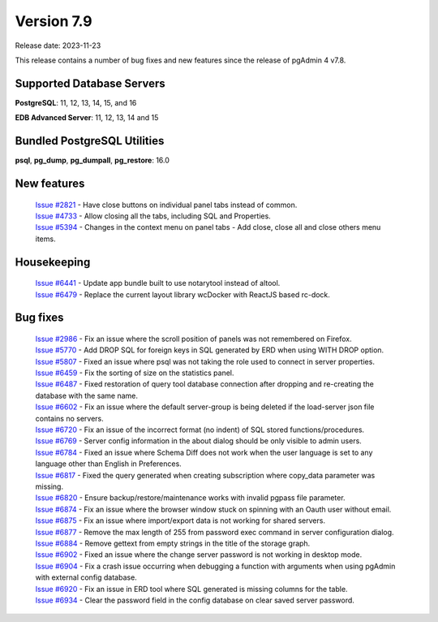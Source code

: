 ***********
Version 7.9
***********

Release date: 2023-11-23

This release contains a number of bug fixes and new features since the release of pgAdmin 4 v7.8.

Supported Database Servers
**************************
**PostgreSQL**: 11, 12, 13, 14, 15, and 16

**EDB Advanced Server**: 11, 12, 13, 14 and 15

Bundled PostgreSQL Utilities
****************************
**psql**, **pg_dump**, **pg_dumpall**, **pg_restore**: 16.0


New features
************

  | `Issue #2821 <https://github.com/pgadmin-org/pgadmin4/issues/2821>`_ -  Have close buttons on individual panel tabs instead of common.
  | `Issue #4733 <https://github.com/pgadmin-org/pgadmin4/issues/4733>`_ -  Allow closing all the tabs, including SQL and Properties.
  | `Issue #5394 <https://github.com/pgadmin-org/pgadmin4/issues/5394>`_ -  Changes in the context menu on panel tabs - Add close, close all and close others menu items.

Housekeeping
************

  | `Issue #6441 <https://github.com/pgadmin-org/pgadmin4/issues/6441>`_ -  Update app bundle built to use notarytool instead of altool.
  | `Issue #6479 <https://github.com/pgadmin-org/pgadmin4/issues/6479>`_ -  Replace the current layout library wcDocker with ReactJS based rc-dock.

Bug fixes
*********

  | `Issue #2986 <https://github.com/pgadmin-org/pgadmin4/issues/2986>`_ -  Fix an issue where the scroll position of panels was not remembered on Firefox.
  | `Issue #5770 <https://github.com/pgadmin-org/pgadmin4/issues/5770>`_ -  Add DROP SQL for foreign keys in SQL generated by ERD when using WITH DROP option.
  | `Issue #5807 <https://github.com/pgadmin-org/pgadmin4/issues/5807>`_ -  Fixed an issue where psql was not taking the role used to connect in server properties.
  | `Issue #6459 <https://github.com/pgadmin-org/pgadmin4/issues/6459>`_ -  Fix the sorting of size on the statistics panel.
  | `Issue #6487 <https://github.com/pgadmin-org/pgadmin4/issues/6487>`_ -  Fixed restoration of query tool database connection after dropping and re-creating the database with the same name.
  | `Issue #6602 <https://github.com/pgadmin-org/pgadmin4/issues/6602>`_ -  Fix an issue where the default server-group is being deleted if the load-server json file contains no servers.
  | `Issue #6720 <https://github.com/pgadmin-org/pgadmin4/issues/6720>`_ -  Fix an issue of the incorrect format (no indent) of SQL stored functions/procedures.
  | `Issue #6769 <https://github.com/pgadmin-org/pgadmin4/issues/6769>`_ -  Server config information in the about dialog should be only visible to admin users.
  | `Issue #6784 <https://github.com/pgadmin-org/pgadmin4/issues/6784>`_ -  Fixed an issue where Schema Diff does not work when the user language is set to any language other than English in Preferences.
  | `Issue #6817 <https://github.com/pgadmin-org/pgadmin4/issues/6817>`_ -  Fixed the query generated when creating subscription where copy_data parameter was missing.
  | `Issue #6820 <https://github.com/pgadmin-org/pgadmin4/issues/6820>`_ -  Ensure backup/restore/maintenance works with invalid pgpass file parameter.
  | `Issue #6874 <https://github.com/pgadmin-org/pgadmin4/issues/6874>`_ -  Fix an issue where the browser window stuck on spinning with an Oauth user without email.
  | `Issue #6875 <https://github.com/pgadmin-org/pgadmin4/issues/6875>`_ -  Fix an issue where import/export data is not working for shared servers.
  | `Issue #6877 <https://github.com/pgadmin-org/pgadmin4/issues/6877>`_ -  Remove the max length of 255 from password exec command in server configuration dialog.
  | `Issue #6884 <https://github.com/pgadmin-org/pgadmin4/issues/6884>`_ -  Remove gettext from empty strings in the title of the storage graph.
  | `Issue #6902 <https://github.com/pgadmin-org/pgadmin4/issues/6902>`_ -  Fixed an issue where the change server password is not working in desktop mode.
  | `Issue #6904 <https://github.com/pgadmin-org/pgadmin4/issues/6904>`_ -  Fix a crash issue occurring when debugging a function with arguments when using pgAdmin with external config database.
  | `Issue #6920 <https://github.com/pgadmin-org/pgadmin4/issues/6920>`_ -  Fix an issue in ERD tool where SQL generated is missing columns for the table.
  | `Issue #6934 <https://github.com/pgadmin-org/pgadmin4/issues/6934>`_ -  Clear the password field in the config database on clear saved server password.
